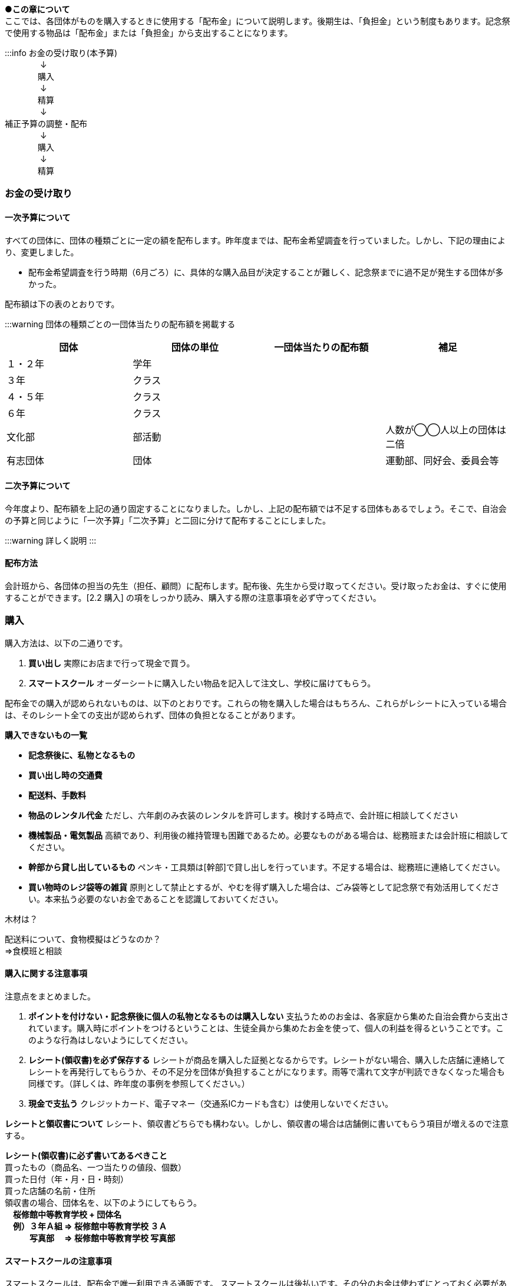
●*この章について* +
ここでは、各団体がものを購入するときに使用する「配布金」について説明します。後期生は、「負担金」という制度もあります。記念祭で使用する物品は「配布金」または「負担金」から支出することになります。


:::info
お金の受け取り(本予算)  +
　　　　 ↓ +
　　　　購入 +
　　　　 ↓ +
　　　　精算 +
　　　　 ↓ +
 補正予算の調整・配布 +
　　　　 ↓ +
　　　　購入 +
　　　　 ↓ +
　　　　精算 +


=== お金の受け取り

==== 一次予算について
すべての団体に、団体の種類ごとに一定の額を配布します。昨年度までは、配布金希望調査を行っていました。しかし、下記の理由により、変更しました。

* 配布金希望調査を行う時期（6月ごろ）に、具体的な購入品目が決定することが難しく、記念祭までに過不足が発生する団体が多かった。


配布額は下の表のとおりです。

:::warning
団体の種類ごとの一団体当たりの配布額を掲載する

[options="header"]
|===========================================
| 団体   | 団体の単位 | 一団体当たりの配布額 | 補足            
| １・２年 | 学年    |            |               
| ３年   | クラス   |            |               
| ４・５年 | クラス   |            |               
| ６年   | クラス   |            |               
| 文化部  | 部活動   |            | 人数が◯◯人以上の団体は二倍
| 有志団体 | 団体    |            | 運動部、同好会、委員会等  
|===========================================



==== 二次予算について
今年度より、配布額を上記の通り固定することになりました。しかし、上記の配布額では不足する団体もあるでしょう。そこで、自治会の予算と同じように「一次予算」「二次予算」と二回に分けて配布することにしました。

:::warning
詳しく説明
:::

==== 配布方法
会計班から、各団体の担当の先生（担任、顧問）に配布します。配布後、先生から受け取ってください。受け取ったお金は、すぐに使用することができます。[2.2 購入] の項をしっかり読み、購入する際の注意事項を必ず守ってください。

=== 購入
購入方法は、以下の二通りです。

1. **買い出し**
  実際にお店まで行って現金で買う。
2. **スマートスクール**
  オーダーシートに購入したい物品を記入して注文し、学校に届けてもらう。

配布金での購入が認められないものは、以下のとおりです。これらの物を購入した場合はもちろん、これらがレシートに入っている場合は、そのレシート全ての支出が認められず、団体の負担となることがあります。

// :::danger
**購入できないもの一覧**

* **記念祭後に、私物となるもの**
* **買い出し時の交通費**
* **配送料、手数料**
* **物品のレンタル代金**
ただし、六年劇のみ衣装のレンタルを許可します。検討する時点で、会計班に相談してください
* **機械製品・電気製品**
高額であり、利用後の維持管理も困難であるため。必要なものがある場合は、総務班または会計班に相談してください。
* **幹部から貸し出しているもの**
ペンキ・工具類は[幹部]で貸し出しを行っています。不足する場合は、総務班に連絡してください。


* **買い物時のレジ袋等の雑貨**
原則として禁止とするが、やむを得ず購入した場合は、ごみ袋等として記念祭で有効活用してください。本来払う必要のないお金であることを認識しておいてください。
// :::

// :::warning
木材は？
// :::

// :::warning
配送料について、食物模擬はどうなのか？ +
⇒食模班と相談
// :::

==== 購入に関する注意事項
注意点をまとめました。

// :::danger
1. **ポイントを付けない・記念祭後に個人の私物となるものは購入しない**
	支払うためのお金は、各家庭から集めた自治会費から支出されています。購入時にポイントをつけるということは、生徒全員から集めたお金を使って、個人の利益を得るということです。このような行為はしないようにしてください。
2. **レシート(領収書)を必ず保存する**
	レシートが商品を購入した証拠となるからです。レシートがない場合、購入した店舗に連絡してレシートを再発行してもらうか、その不足分を団体が負担することがになります。雨等で濡れて文字が判読できなくなった場合も同様です。（詳しくは、昨年度の事例を参照してください。）
3.	**現金で支払う**
	クレジットカード、電子マネー（交通系ICカードも含む）は使用しないでください。
// :::

// :::info
**レシートと領収書について**
レシート、領収書どちらでも構わない。しかし、領収書の場合は店舗側に書いてもらう項目が増えるので注意する。
// :::

// :::danger
**レシート(領収書)に必ず書いてあるべきこと** +
    買ったもの（商品名、一つ当たりの値段、個数） +
	買った日付（年・月・日・時刻） +
	買った店舗の名前・住所 +
	領収書の場合、団体名を、以下のようにしてもらう。 +
	　**桜修館中等教育学校 + 団体名** +
	　**例）３年Ａ組 ⇒ 桜修館中等教育学校 ３Ａ** +
	　　　**写真部　 ⇒ 桜修館中等教育学校 写真部** +
// :::

==== スマートスクールの注意事項

スマートスクールは、配布金で唯一利用できる通販です。
スマートスクールは後払いです。その分のお金は使わずにとっておく必要があるので注意してください。

// :::warning
スマスクの使用方法を追記する
// :::

=== 精算
==== 打ち込み会
レシートを見ながら、実際に購入したものをExcelのファイルに入力してもらいます。


1.  まず、「団体」シートに団体の情報を入力してください。灰色のセルにすべて入力すると、赤い枠が緑色に変わります。 +
// :::info
// <!-- ![](https://i.imgur.com/uQFjrec.png) [団体]シートの入力画面 -->
// <!-- ![](https://i.imgur.com/BNRHtHM.png) -->
image::https://i.imgur.com/0PHLQfY.png[] +
  ↑入力が完了している場合の表示 +
// imgae::https://i.imgur.com/M7s3Jhi.png[入力が完了していない場合の表示] +
imgae::groupe_sheet.png[入力が完了していない場合の表示] +
// <!-- ![](https://i.imgur.com/c6JBtrO.png)  -->
  ↑ 入力が完了していない場合の表示
// :::
2. 次に、「入力_買い出し」と「入力_スマスク」シートへ移動して、以下の具体的な内容を記入してください。買い出し(実際に店舗に行って購入したもの)とスマートスクールを利用して購入したものは、それぞれ別のシートに入力してください。
    * レシート番号
    * 商品名
    * 単価
    * 個数
  
// :::danger
**以下の点に注意して入力してください** +
  
  * 記載するレシート番号は、レシート添付表に記した番号です。すべての商品に記入してください。
  * 「買い出し」と「スマートスクール利用」ともに、レシート番号は1から始めてください。
    * 小計の欄にはあらかじめ数式が入力してあります。内容を編集しないようにしてください。
// :::
  入力が終わったら、レシート番号を昇順に並べ替えてください。(レシート番号のセルの右下のボタンをクリックし、「昇順」をクリックしてください)
    
    // :::info
    image:: https://i.imgur.com/av1n3Vn.png[]
    「入力」シートの左上
    // :::
3. 「レシート番号別」シートに移動してください。シートの上部に表示されている情報に間違いがないかを確認してください。また、レシートに記載されている合計金額と、「レシート番号別」シートに記載されている金額が一致しているか確認してください。
4. 「印刷」シートに移動して、レシートに記載されている商品の商品名・単価・個数・単価×個数が一致しているか確認してください。
5. 「印刷」シートを選択した状態で、シフトキーを押しながら「レシート番号別」シートを左クリックして、二枚のシートを選択してください。その状態で「ファイル」⇒「印刷」から印刷をお願いします。（二枚とも印刷）
7. 担当の先生に以下の項目を確認してもらってください。
    :::danger
    **確認する項目**
    * 「入力者」・「配布額」の項目が正しいかどうか
    * 全てのレシートにおいて
        * レシートに記載された合計金額が「レシート別合計金額」と等しいかどうか
        * レシートに記載された「商品名」・「単価」・「個数」・「単価×個数」が印刷したそれと内容が全く同じかどうか
    :::
7. チェックしてもらったら、一枚目の「担当の先生による確認」の欄にサインをしてもらってください。

<!-- ![](https://i.imgur.com/cxSycfo.png) -->

==== 精算会
会計班がそれぞれの団体の会計をチェックします。以下のものを持ってきてください。
* 打ち込み会で入力・印刷した明細書（各団体の担当の先生に確認していただき、サインをもらったもの）
* レシート添付表
* スマートスクールの支払いのためにとっておいたお金
* 使用せず残ったお金


=== （番外編）負担金
負担金とは、後期生のみ使用可能な予算で、「負担」という名前からもわかるように、記念祭で使用する物品を生徒の負担で購入することができます。この予算の使用に関して、会計班は干渉しません。配布金で購入できないものを購入するために使用できます（例えば、使用後に私物となるもの等）。

==== 利用方法
* 配布金とは違い、細かなルールが存在しません。
  団体の構成員と担当教員の同意があれば、基本的に何を買っても構いません。
  ただし、破綻しないように十分注意してください。
* お金の回収、残金の分配でもめ事が起きないようにしてください。

==== 注意事項
* 清算時に、配布金で支出できないものを配布金で購入したことが確認された場合、その商品を含むレシートごと「負担金」から支出することになります。（団体負担）
* 食物・模擬団体で使用する、皿や割りばし等は食物仕入金で購入することができます。負担金で購入する必要はありません。
* 購入した物品の事後処理は、各団体にお任せします。学校への寄贈や廃棄処分など、団体の構成員全員が納得できる方法での処理をお願いします。
:::danger
結局のところ、負担金で何かを購入する場合は、**団体の構成員の同意**が不可欠です。トラブルを起こさないように十分注意してください。
:::
